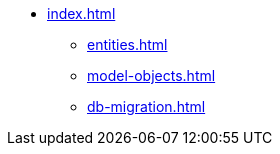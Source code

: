 * xref:index.adoc[]
** xref:entities.adoc[]
** xref:model-objects.adoc[]
** xref:db-migration.adoc[]